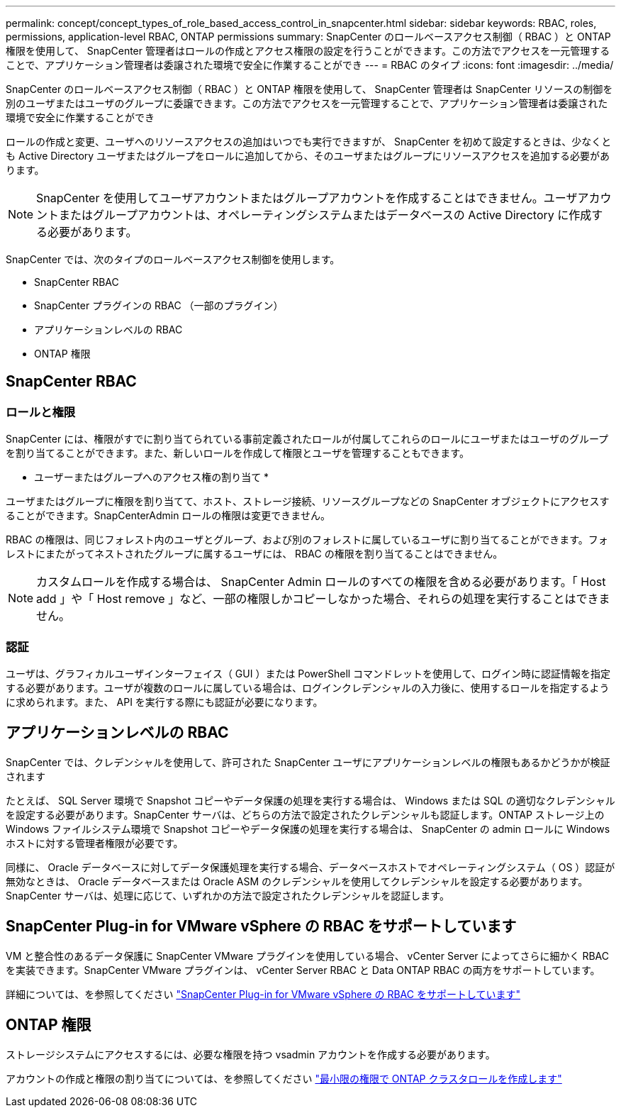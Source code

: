 ---
permalink: concept/concept_types_of_role_based_access_control_in_snapcenter.html 
sidebar: sidebar 
keywords: RBAC, roles, permissions, application-level RBAC, ONTAP permissions 
summary: SnapCenter のロールベースアクセス制御（ RBAC ）と ONTAP 権限を使用して、 SnapCenter 管理者はロールの作成とアクセス権限の設定を行うことができます。この方法でアクセスを一元管理することで、アプリケーション管理者は委譲された環境で安全に作業することができ 
---
= RBAC のタイプ
:icons: font
:imagesdir: ../media/


[role="lead"]
SnapCenter のロールベースアクセス制御（ RBAC ）と ONTAP 権限を使用して、 SnapCenter 管理者は SnapCenter リソースの制御を別のユーザまたはユーザのグループに委譲できます。この方法でアクセスを一元管理することで、アプリケーション管理者は委譲された環境で安全に作業することができ

ロールの作成と変更、ユーザへのリソースアクセスの追加はいつでも実行できますが、 SnapCenter を初めて設定するときは、少なくとも Active Directory ユーザまたはグループをロールに追加してから、そのユーザまたはグループにリソースアクセスを追加する必要があります。


NOTE: SnapCenter を使用してユーザアカウントまたはグループアカウントを作成することはできません。ユーザアカウントまたはグループアカウントは、オペレーティングシステムまたはデータベースの Active Directory に作成する必要があります。

SnapCenter では、次のタイプのロールベースアクセス制御を使用します。

* SnapCenter RBAC
* SnapCenter プラグインの RBAC （一部のプラグイン）
* アプリケーションレベルの RBAC
* ONTAP 権限




== SnapCenter RBAC



=== ロールと権限

SnapCenter には、権限がすでに割り当てられている事前定義されたロールが付属してこれらのロールにユーザまたはユーザのグループを割り当てることができます。また、新しいロールを作成して権限とユーザを管理することもできます。

* ユーザーまたはグループへのアクセス権の割り当て *

ユーザまたはグループに権限を割り当てて、ホスト、ストレージ接続、リソースグループなどの SnapCenter オブジェクトにアクセスすることができます。SnapCenterAdmin ロールの権限は変更できません。

RBAC の権限は、同じフォレスト内のユーザとグループ、および別のフォレストに属しているユーザに割り当てることができます。フォレストにまたがってネストされたグループに属するユーザには、 RBAC の権限を割り当てることはできません。


NOTE: カスタムロールを作成する場合は、 SnapCenter Admin ロールのすべての権限を含める必要があります。「 Host add 」や「 Host remove 」など、一部の権限しかコピーしなかった場合、それらの処理を実行することはできません。



=== 認証

ユーザは、グラフィカルユーザインターフェイス（ GUI ）または PowerShell コマンドレットを使用して、ログイン時に認証情報を指定する必要があります。ユーザが複数のロールに属している場合は、ログインクレデンシャルの入力後に、使用するロールを指定するように求められます。また、 API を実行する際にも認証が必要になります。



== アプリケーションレベルの RBAC

SnapCenter では、クレデンシャルを使用して、許可された SnapCenter ユーザにアプリケーションレベルの権限もあるかどうかが検証されます

たとえば、 SQL Server 環境で Snapshot コピーやデータ保護の処理を実行する場合は、 Windows または SQL の適切なクレデンシャルを設定する必要があります。SnapCenter サーバは、どちらの方法で設定されたクレデンシャルも認証します。ONTAP ストレージ上の Windows ファイルシステム環境で Snapshot コピーやデータ保護の処理を実行する場合は、 SnapCenter の admin ロールに Windows ホストに対する管理者権限が必要です。

同様に、 Oracle データベースに対してデータ保護処理を実行する場合、データベースホストでオペレーティングシステム（ OS ）認証が無効なときは、 Oracle データベースまたは Oracle ASM のクレデンシャルを使用してクレデンシャルを設定する必要があります。SnapCenter サーバは、処理に応じて、いずれかの方法で設定されたクレデンシャルを認証します。



== SnapCenter Plug-in for VMware vSphere の RBAC をサポートしています

VM と整合性のあるデータ保護に SnapCenter VMware プラグインを使用している場合、 vCenter Server によってさらに細かく RBAC を実装できます。SnapCenter VMware プラグインは、 vCenter Server RBAC と Data ONTAP RBAC の両方をサポートしています。

詳細については、を参照してください https://docs.netapp.com/us-en/sc-plugin-vmware-vsphere/scpivs44_role_based_access_control.html["SnapCenter Plug-in for VMware vSphere の RBAC をサポートしています"^]



== ONTAP 権限

ストレージシステムにアクセスするには、必要な権限を持つ vsadmin アカウントを作成する必要があります。

アカウントの作成と権限の割り当てについては、を参照してください link:../install/task_create_an_ontap_cluster_role_with_minimum_privileges.html["最小限の権限で ONTAP クラスタロールを作成します"^]
